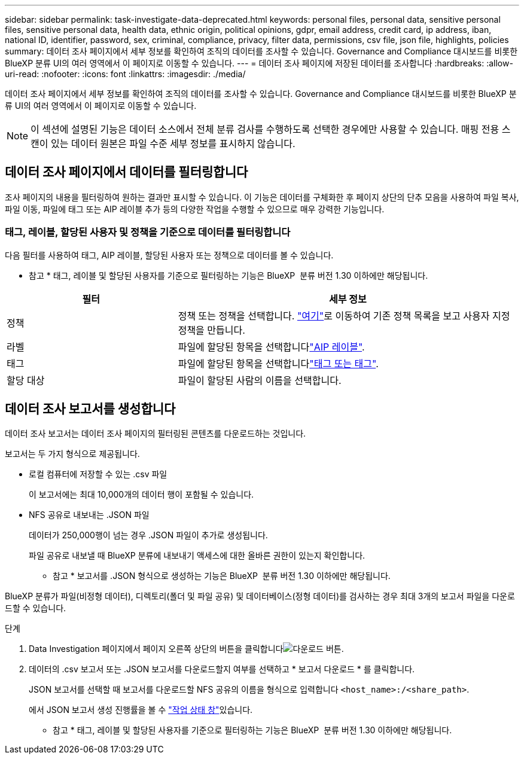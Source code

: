 ---
sidebar: sidebar 
permalink: task-investigate-data-deprecated.html 
keywords: personal files, personal data, sensitive personal files, sensitive personal data, health data, ethnic origin, political opinions, gdpr, email address, credit card, ip address, iban, national ID, identifier, password, sex, criminal, compliance, privacy, filter data, permissions, csv file, json file, highlights, policies 
summary: 데이터 조사 페이지에서 세부 정보를 확인하여 조직의 데이터를 조사할 수 있습니다. Governance and Compliance 대시보드를 비롯한 BlueXP 분류 UI의 여러 영역에서 이 페이지로 이동할 수 있습니다. 
---
= 데이터 조사 페이지에 저장된 데이터를 조사합니다
:hardbreaks:
:allow-uri-read: 
:nofooter: 
:icons: font
:linkattrs: 
:imagesdir: ./media/


[role="lead"]
데이터 조사 페이지에서 세부 정보를 확인하여 조직의 데이터를 조사할 수 있습니다. Governance and Compliance 대시보드를 비롯한 BlueXP 분류 UI의 여러 영역에서 이 페이지로 이동할 수 있습니다.


NOTE: 이 섹션에 설명된 기능은 데이터 소스에서 전체 분류 검사를 수행하도록 선택한 경우에만 사용할 수 있습니다. 매핑 전용 스캔이 있는 데이터 원본은 파일 수준 세부 정보를 표시하지 않습니다.



== 데이터 조사 페이지에서 데이터를 필터링합니다

조사 페이지의 내용을 필터링하여 원하는 결과만 표시할 수 있습니다. 이 기능은 데이터를 구체화한 후 페이지 상단의 단추 모음을 사용하여 파일 복사, 파일 이동, 파일에 태그 또는 AIP 레이블 추가 등의 다양한 작업을 수행할 수 있으므로 매우 강력한 기능입니다.



=== 태그, 레이블, 할당된 사용자 및 정책을 기준으로 데이터를 필터링합니다

다음 필터를 사용하여 태그, AIP 레이블, 할당된 사용자 또는 정책으로 데이터를 볼 수 있습니다.

[]
====
* 참고 * 태그, 레이블 및 할당된 사용자를 기준으로 필터링하는 기능은 BlueXP  분류 버전 1.30 이하에만 해당됩니다.

====
[cols="30,60"]
|===
| 필터 | 세부 정보 


| 정책 | 정책 또는 정책을 선택합니다. link:task-using-policies.html["여기"^]로 이동하여 기존 정책 목록을 보고 사용자 지정 정책을 만듭니다. 


| 라벨 | 파일에 할당된 항목을 선택합니다link:task-org-private-data.html#categorize-your-data-using-aip-labels["AIP 레이블"]. 


| 태그 | 파일에 할당된 항목을 선택합니다link:task-org-private-data.html#apply-tags-to-manage-your-scanned-files["태그 또는 태그"]. 


| 할당 대상 | 파일이 할당된 사람의 이름을 선택합니다. 
|===


== 데이터 조사 보고서를 생성합니다

데이터 조사 보고서는 데이터 조사 페이지의 필터링된 콘텐츠를 다운로드하는 것입니다.

보고서는 두 가지 형식으로 제공됩니다.

* 로컬 컴퓨터에 저장할 수 있는 .csv 파일
+
이 보고서에는 최대 10,000개의 데이터 행이 포함될 수 있습니다.

* NFS 공유로 내보내는 .JSON 파일
+
데이터가 250,000행이 넘는 경우 .JSON 파일이 추가로 생성됩니다.

+
파일 공유로 내보낼 때 BlueXP 분류에 내보내기 액세스에 대한 올바른 권한이 있는지 확인합니다.

+
[]
====
* 참고 * 보고서를 .JSON 형식으로 생성하는 기능은 BlueXP  분류 버전 1.30 이하에만 해당됩니다.

====


BlueXP 분류가 파일(비정형 데이터), 디렉토리(폴더 및 파일 공유) 및 데이터베이스(정형 데이터)를 검사하는 경우 최대 3개의 보고서 파일을 다운로드할 수 있습니다.

.단계
. Data Investigation 페이지에서 페이지 오른쪽 상단의 버튼을 클릭합니다image:button_download.png["다운로드 버튼"].
. 데이터의 .csv 보고서 또는 .JSON 보고서를 다운로드할지 여부를 선택하고 * 보고서 다운로드 * 를 클릭합니다.
+
JSON 보고서를 선택할 때 보고서를 다운로드할 NFS 공유의 이름을 형식으로 입력합니다 `<host_name>:/<share_path>`.

+
에서 JSON 보고서 생성 진행률을 볼 수 link:task-view-compliance-actions.html["작업 상태 창"]있습니다.

+
[]
====
* 참고 * 태그, 레이블 및 할당된 사용자를 기준으로 필터링하는 기능은 BlueXP  분류 버전 1.30 이하에만 해당됩니다.

====

